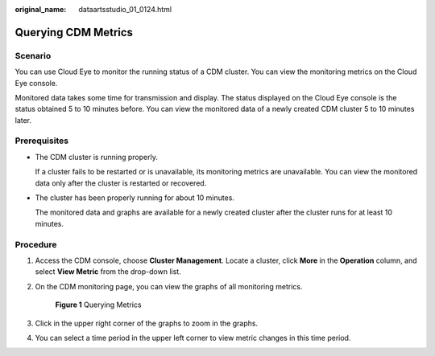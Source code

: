 :original_name: dataartsstudio_01_0124.html

.. _dataartsstudio_01_0124:

Querying CDM Metrics
====================

Scenario
--------

You can use Cloud Eye to monitor the running status of a CDM cluster. You can view the monitoring metrics on the Cloud Eye console.

Monitored data takes some time for transmission and display. The status displayed on the Cloud Eye console is the status obtained 5 to 10 minutes before. You can view the monitored data of a newly created CDM cluster 5 to 10 minutes later.

Prerequisites
-------------

-  The CDM cluster is running properly.

   If a cluster fails to be restarted or is unavailable, its monitoring metrics are unavailable. You can view the monitored data only after the cluster is restarted or recovered.

-  The cluster has been properly running for about 10 minutes.

   The monitored data and graphs are available for a newly created cluster after the cluster runs for at least 10 minutes.

Procedure
---------

#. Access the CDM console, choose **Cluster Management**. Locate a cluster, click **More** in the **Operation** column, and select **View Metric** from the drop-down list.

#. On the CDM monitoring page, you can view the graphs of all monitoring metrics.


   .. figure:: /_static/images/en-us_image_0000002234238204.png
      :alt: **Figure 1** Querying Metrics

      **Figure 1** Querying Metrics

#. Click |image1| in the upper right corner of the graphs to zoom in the graphs.

#. You can select a time period in the upper left corner to view metric changes in this time period.

.. |image1| image:: /_static/images/en-us_image_0000002234078364.png
